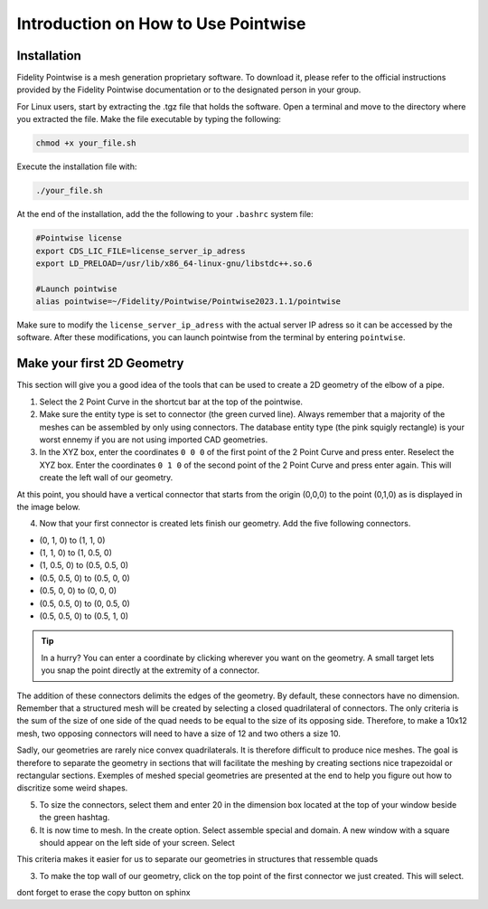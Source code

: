 =====================================
Introduction on How to Use Pointwise
=====================================

--------------------------
Installation
--------------------------

Fidelity Pointwise is a  mesh generation proprietary software. To download it, please refer to the
official instructions provided by the Fidelity Pointwise documentation or to the designated person in your group.

For Linux users, start by extracting the .tgz file that holds the software. Open a terminal and move to the directory where you extracted the file. Make the file executable by typing the following:

.. code-block:: text
    
    chmod +x your_file.sh

Execute the installation file with:

.. code-block:: text

    ./your_file.sh

At the end of the installation, add the the following to your ``.bashrc`` system file:

.. code-block:: text

    #Pointwise license
    export CDS_LIC_FILE=license_server_ip_adress
    export LD_PRELOAD=/usr/lib/x86_64-linux-gnu/libstdc++.so.6

    #Launch pointwise
    alias pointwise=~/Fidelity/Pointwise/Pointwise2023.1.1/pointwise

Make sure to modify the ``license_server_ip_adress`` with the actual server IP adress so it can be accessed by the software. After these modifications, you can launch pointwise from the terminal by entering ``pointwise``.

----------------------------
Make your first 2D Geometry
----------------------------

This section will give you a good idea of the tools that can be used to create a 2D geometry of the elbow of a pipe.


1. Select the 2 Point Curve in the shortcut bar at the top of the pointwise.

2. Make sure the entity type is set to connector (the green curved line). Always remember that a majority of the meshes can be assembled by only using connectors. The database entity type (the pink squigly rectangle) is your worst ennemy if you are not using imported CAD geometries. 

3. In the XYZ box, enter the coordinates ``0 0 0`` of the first point of the 2 Point Curve and press enter. Reselect the XYZ box. Enter the coordinates ``0 1 0`` of the second point of the 2 Point Curve and press enter again. This will create the left wall of our geometry.


At this point, you should have a vertical connector that starts from the origin (0,0,0) to the point (0,1,0) as is displayed in the image below.


.. image:: images/two_point_curve.png
    :align: center

4. Now that your first connector is created lets finish our geometry. Add the five following connectors. 

- (0, 1, 0) to (1, 1, 0)
- (1, 1, 0) to (1, 0.5, 0)
- (1, 0.5, 0) to (0.5, 0.5, 0)
- (0.5, 0.5, 0) to (0.5, 0, 0)
- (0.5, 0, 0) to (0, 0, 0)
- (0.5, 0.5, 0) to (0, 0.5, 0)
- (0.5, 0.5, 0) to (0.5, 1, 0)

.. tip::

    In a hurry? You can enter a coordinate by clicking wherever you want on the geometry. A small target lets you snap the point directly at the extremity of a connector. 

The addition of these connectors delimits the edges of the geometry. By default, these connectors have no dimension. Remember that a structured mesh will be created by selecting a closed quadrilateral of connectors. The only criteria is the sum of the size of one side of the quad needs to be equal to the size of its opposing side. Therefore, to make a 10x12 mesh, two opposing connectors will need to have a size of 12 and two others a size 10.

Sadly, our geometries are rarely nice convex quadrilaterals. It is therefore difficult to produce nice meshes. The goal is therefore to separate the geometry in sections that will facilitate the meshing by creating sections nice trapezoidal or rectangular sections. Exemples of meshed special geometries are presented at the end to help you figure out how to discritize some weird shapes.  

5. To size the connectors, select them and enter 20 in the dimension box located at the top of your window beside the green hashtag.

6. It is now time to mesh. In the create option. Select assemble special and domain. A new window with a square should appear on the left side of your screen. Select 





This criteria makes it easier for us to separate our geometries in structures that ressemble quads



3. To make the top wall of our geometry, click on the top point of the first connector we just created. This will select.



dont forget to erase the copy button on sphinx